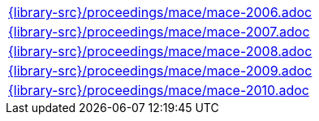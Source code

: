 //
// This file was generated by SKB-Dashboard, task 'lib-yaml2src'
// - on Wednesday November  7 at 00:50:26
// - skb-dashboard: https://www.github.com/vdmeer/skb-dashboard
//

[cols="a", grid=rows, frame=none, %autowidth.stretch]
|===
|include::{library-src}/proceedings/mace/mace-2006.adoc[]
|include::{library-src}/proceedings/mace/mace-2007.adoc[]
|include::{library-src}/proceedings/mace/mace-2008.adoc[]
|include::{library-src}/proceedings/mace/mace-2009.adoc[]
|include::{library-src}/proceedings/mace/mace-2010.adoc[]
|===


